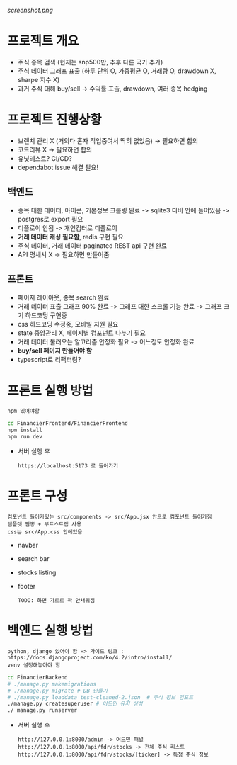 [[screenshot.png]]
* 프로젝트 개요
- 주식 종목 검색 (현재는 snp500만, 추후 다른 국가 추가)
- 주식 데이터 그래프 표출 (하루 단위 O, 가중평균 O, 거래량 O, drawdown X, sharpe 지수 X)
- 과거 주식 대해 buy/sell -> 수익률 표출, drawdown, 여러 종목 hedging

* 프로젝트 진행상황
- 브랜치 관리 X (거의다 혼자 작업중여서 딱히 없었음) -> 필요하면 합의
- 코드리뷰 X -> 필요하면 합의
- 유닛테스트? CI/CD?
- dependabot issue 해결 필요!
** 백엔드
- 종목 대한 데이터, 아이콘, 기본정보 크롤링 완료 -> sqlite3 디비 안에 들어있음 -> postgres로 export 필요  
- 디플로이 안됨 -> 개인컴터로 디플로이
- *거래 데이터 캐싱 필요함*, redis 구현 필요
- 주식 데이터, 거래 데이터 paginated REST api 구현 완료
- API 명세서 X -> 필요하면 만들어줌 
** 프론트
- 페이지 레이아웃, 종목 search 완료
- 거래 데이터 표출 그래프 90% 완료 -> 그래프 대한 스크롤 기능 완료 -> 그래프 크기 하드코딩 구현중
- css 하드코딩 수정중, 모바일 지원 필요
- state 중앙관리 X, 페이지별 컴포넌트 나누기 필요
- 거래 데이터 불러오는 알고리즘 안정화 필요 -> 어느정도 안정화 완료
- *buy/sell 페이지 만들어야 함*
- typescript로 리팩터링?

* 프론트 실행 방법
: npm 있어야함 
#+begin_src bash
  cd FinancierFrontend/FinancierFrontend
  npm install
  npm run dev
#+end_src

- 서버 실행 후
  : https://localhost:5173 로 들어가기 

* 프론트 구성
: 컴포넌트 들어가있는 src/components -> src/App.jsx 안으로 컴포넌트 들어가짐
: 템플렛 짬뽕 + 부트스트랩 사용
: css는 src/App.css 안에있음 
- navbar
- search bar
- stocks listing
- footer
  : TODO: 화면 가로로 꽉 안채워짐 

* 백엔드 실행 방법 
: python, django 있어야 함 => 가이드 링크 : https://docs.djangoproject.com/ko/4.2/intro/install/
: venv 설정해놓아야 함 
#+begin_src bash
  cd FinancierBackend
  # ./manage.py makemigrations
  # ./manage.py migrate # DB 만들기 
  # ./manage.py loaddata test-cleaned-2.json  # 주식 정보 임포트 
  ./manage.py createsuperuser # 어드민 유저 생성 
  ./ manage.py runserver 
#+end_src

- 서버 실행 후 
  : http://127.0.0.1:8000/admin -> 어드민 패널 
  : http://127.0.0.1:8000/api/fdr/stocks -> 전체 주식 리스트
  : http://127.0.0.1:8000/api/fdr/stocks/[ticker] -> 특정 주식 정보 



